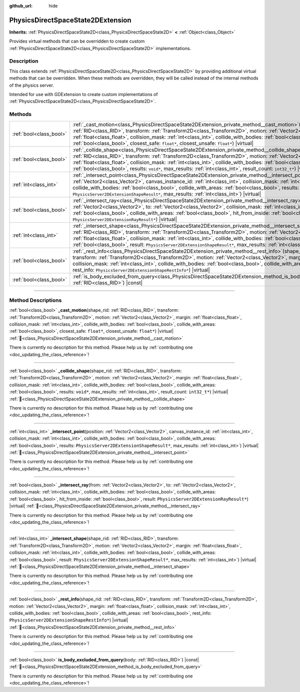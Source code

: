 :github_url: hide

.. DO NOT EDIT THIS FILE!!!
.. Generated automatically from Godot engine sources.
.. Generator: https://github.com/blazium-engine/blazium/tree/4.3/doc/tools/make_rst.py.
.. XML source: https://github.com/blazium-engine/blazium/tree/4.3/doc/classes/PhysicsDirectSpaceState2DExtension.xml.

.. _class_PhysicsDirectSpaceState2DExtension:

PhysicsDirectSpaceState2DExtension
==================================

**Inherits:** :ref:`PhysicsDirectSpaceState2D<class_PhysicsDirectSpaceState2D>` **<** :ref:`Object<class_Object>`

Provides virtual methods that can be overridden to create custom :ref:`PhysicsDirectSpaceState2D<class_PhysicsDirectSpaceState2D>` implementations.

.. rst-class:: classref-introduction-group

Description
-----------

This class extends :ref:`PhysicsDirectSpaceState2D<class_PhysicsDirectSpaceState2D>` by providing additional virtual methods that can be overridden. When these methods are overridden, they will be called instead of the internal methods of the physics server.

Intended for use with GDExtension to create custom implementations of :ref:`PhysicsDirectSpaceState2D<class_PhysicsDirectSpaceState2D>`.

.. rst-class:: classref-reftable-group

Methods
-------

.. table::
   :widths: auto

   +-------------------------+------------------------------------------------------------------------------------------------------------------------------------------------------------------------------------------------------------------------------------------------------------------------------------------------------------------------------------------------------------------------------------------------------------------------------------------------------------------------------------------------------------------+
   | :ref:`bool<class_bool>` | :ref:`_cast_motion<class_PhysicsDirectSpaceState2DExtension_private_method__cast_motion>`\ (\ shape_rid\: :ref:`RID<class_RID>`, transform\: :ref:`Transform2D<class_Transform2D>`, motion\: :ref:`Vector2<class_Vector2>`, margin\: :ref:`float<class_float>`, collision_mask\: :ref:`int<class_int>`, collide_with_bodies\: :ref:`bool<class_bool>`, collide_with_areas\: :ref:`bool<class_bool>`, closest_safe\: ``float*``, closest_unsafe\: ``float*``\ ) |virtual|                                         |
   +-------------------------+------------------------------------------------------------------------------------------------------------------------------------------------------------------------------------------------------------------------------------------------------------------------------------------------------------------------------------------------------------------------------------------------------------------------------------------------------------------------------------------------------------------+
   | :ref:`bool<class_bool>` | :ref:`_collide_shape<class_PhysicsDirectSpaceState2DExtension_private_method__collide_shape>`\ (\ shape_rid\: :ref:`RID<class_RID>`, transform\: :ref:`Transform2D<class_Transform2D>`, motion\: :ref:`Vector2<class_Vector2>`, margin\: :ref:`float<class_float>`, collision_mask\: :ref:`int<class_int>`, collide_with_bodies\: :ref:`bool<class_bool>`, collide_with_areas\: :ref:`bool<class_bool>`, results\: ``void*``, max_results\: :ref:`int<class_int>`, result_count\: ``int32_t*``\ ) |virtual|      |
   +-------------------------+------------------------------------------------------------------------------------------------------------------------------------------------------------------------------------------------------------------------------------------------------------------------------------------------------------------------------------------------------------------------------------------------------------------------------------------------------------------------------------------------------------------+
   | :ref:`int<class_int>`   | :ref:`_intersect_point<class_PhysicsDirectSpaceState2DExtension_private_method__intersect_point>`\ (\ position\: :ref:`Vector2<class_Vector2>`, canvas_instance_id\: :ref:`int<class_int>`, collision_mask\: :ref:`int<class_int>`, collide_with_bodies\: :ref:`bool<class_bool>`, collide_with_areas\: :ref:`bool<class_bool>`, results\: ``PhysicsServer2DExtensionShapeResult*``, max_results\: :ref:`int<class_int>`\ ) |virtual|                                                                            |
   +-------------------------+------------------------------------------------------------------------------------------------------------------------------------------------------------------------------------------------------------------------------------------------------------------------------------------------------------------------------------------------------------------------------------------------------------------------------------------------------------------------------------------------------------------+
   | :ref:`bool<class_bool>` | :ref:`_intersect_ray<class_PhysicsDirectSpaceState2DExtension_private_method__intersect_ray>`\ (\ from\: :ref:`Vector2<class_Vector2>`, to\: :ref:`Vector2<class_Vector2>`, collision_mask\: :ref:`int<class_int>`, collide_with_bodies\: :ref:`bool<class_bool>`, collide_with_areas\: :ref:`bool<class_bool>`, hit_from_inside\: :ref:`bool<class_bool>`, result\: ``PhysicsServer2DExtensionRayResult*``\ ) |virtual|                                                                                         |
   +-------------------------+------------------------------------------------------------------------------------------------------------------------------------------------------------------------------------------------------------------------------------------------------------------------------------------------------------------------------------------------------------------------------------------------------------------------------------------------------------------------------------------------------------------+
   | :ref:`int<class_int>`   | :ref:`_intersect_shape<class_PhysicsDirectSpaceState2DExtension_private_method__intersect_shape>`\ (\ shape_rid\: :ref:`RID<class_RID>`, transform\: :ref:`Transform2D<class_Transform2D>`, motion\: :ref:`Vector2<class_Vector2>`, margin\: :ref:`float<class_float>`, collision_mask\: :ref:`int<class_int>`, collide_with_bodies\: :ref:`bool<class_bool>`, collide_with_areas\: :ref:`bool<class_bool>`, result\: ``PhysicsServer2DExtensionShapeResult*``, max_results\: :ref:`int<class_int>`\ ) |virtual| |
   +-------------------------+------------------------------------------------------------------------------------------------------------------------------------------------------------------------------------------------------------------------------------------------------------------------------------------------------------------------------------------------------------------------------------------------------------------------------------------------------------------------------------------------------------------+
   | :ref:`bool<class_bool>` | :ref:`_rest_info<class_PhysicsDirectSpaceState2DExtension_private_method__rest_info>`\ (\ shape_rid\: :ref:`RID<class_RID>`, transform\: :ref:`Transform2D<class_Transform2D>`, motion\: :ref:`Vector2<class_Vector2>`, margin\: :ref:`float<class_float>`, collision_mask\: :ref:`int<class_int>`, collide_with_bodies\: :ref:`bool<class_bool>`, collide_with_areas\: :ref:`bool<class_bool>`, rest_info\: ``PhysicsServer2DExtensionShapeRestInfo*``\ ) |virtual|                                             |
   +-------------------------+------------------------------------------------------------------------------------------------------------------------------------------------------------------------------------------------------------------------------------------------------------------------------------------------------------------------------------------------------------------------------------------------------------------------------------------------------------------------------------------------------------------+
   | :ref:`bool<class_bool>` | :ref:`is_body_excluded_from_query<class_PhysicsDirectSpaceState2DExtension_method_is_body_excluded_from_query>`\ (\ body\: :ref:`RID<class_RID>`\ ) |const|                                                                                                                                                                                                                                                                                                                                                      |
   +-------------------------+------------------------------------------------------------------------------------------------------------------------------------------------------------------------------------------------------------------------------------------------------------------------------------------------------------------------------------------------------------------------------------------------------------------------------------------------------------------------------------------------------------------+

.. rst-class:: classref-section-separator

----

.. rst-class:: classref-descriptions-group

Method Descriptions
-------------------

.. _class_PhysicsDirectSpaceState2DExtension_private_method__cast_motion:

.. rst-class:: classref-method

:ref:`bool<class_bool>` **_cast_motion**\ (\ shape_rid\: :ref:`RID<class_RID>`, transform\: :ref:`Transform2D<class_Transform2D>`, motion\: :ref:`Vector2<class_Vector2>`, margin\: :ref:`float<class_float>`, collision_mask\: :ref:`int<class_int>`, collide_with_bodies\: :ref:`bool<class_bool>`, collide_with_areas\: :ref:`bool<class_bool>`, closest_safe\: ``float*``, closest_unsafe\: ``float*``\ ) |virtual| :ref:`🔗<class_PhysicsDirectSpaceState2DExtension_private_method__cast_motion>`

.. container:: contribute

	There is currently no description for this method. Please help us by :ref:`contributing one <doc_updating_the_class_reference>`!

.. rst-class:: classref-item-separator

----

.. _class_PhysicsDirectSpaceState2DExtension_private_method__collide_shape:

.. rst-class:: classref-method

:ref:`bool<class_bool>` **_collide_shape**\ (\ shape_rid\: :ref:`RID<class_RID>`, transform\: :ref:`Transform2D<class_Transform2D>`, motion\: :ref:`Vector2<class_Vector2>`, margin\: :ref:`float<class_float>`, collision_mask\: :ref:`int<class_int>`, collide_with_bodies\: :ref:`bool<class_bool>`, collide_with_areas\: :ref:`bool<class_bool>`, results\: ``void*``, max_results\: :ref:`int<class_int>`, result_count\: ``int32_t*``\ ) |virtual| :ref:`🔗<class_PhysicsDirectSpaceState2DExtension_private_method__collide_shape>`

.. container:: contribute

	There is currently no description for this method. Please help us by :ref:`contributing one <doc_updating_the_class_reference>`!

.. rst-class:: classref-item-separator

----

.. _class_PhysicsDirectSpaceState2DExtension_private_method__intersect_point:

.. rst-class:: classref-method

:ref:`int<class_int>` **_intersect_point**\ (\ position\: :ref:`Vector2<class_Vector2>`, canvas_instance_id\: :ref:`int<class_int>`, collision_mask\: :ref:`int<class_int>`, collide_with_bodies\: :ref:`bool<class_bool>`, collide_with_areas\: :ref:`bool<class_bool>`, results\: ``PhysicsServer2DExtensionShapeResult*``, max_results\: :ref:`int<class_int>`\ ) |virtual| :ref:`🔗<class_PhysicsDirectSpaceState2DExtension_private_method__intersect_point>`

.. container:: contribute

	There is currently no description for this method. Please help us by :ref:`contributing one <doc_updating_the_class_reference>`!

.. rst-class:: classref-item-separator

----

.. _class_PhysicsDirectSpaceState2DExtension_private_method__intersect_ray:

.. rst-class:: classref-method

:ref:`bool<class_bool>` **_intersect_ray**\ (\ from\: :ref:`Vector2<class_Vector2>`, to\: :ref:`Vector2<class_Vector2>`, collision_mask\: :ref:`int<class_int>`, collide_with_bodies\: :ref:`bool<class_bool>`, collide_with_areas\: :ref:`bool<class_bool>`, hit_from_inside\: :ref:`bool<class_bool>`, result\: ``PhysicsServer2DExtensionRayResult*``\ ) |virtual| :ref:`🔗<class_PhysicsDirectSpaceState2DExtension_private_method__intersect_ray>`

.. container:: contribute

	There is currently no description for this method. Please help us by :ref:`contributing one <doc_updating_the_class_reference>`!

.. rst-class:: classref-item-separator

----

.. _class_PhysicsDirectSpaceState2DExtension_private_method__intersect_shape:

.. rst-class:: classref-method

:ref:`int<class_int>` **_intersect_shape**\ (\ shape_rid\: :ref:`RID<class_RID>`, transform\: :ref:`Transform2D<class_Transform2D>`, motion\: :ref:`Vector2<class_Vector2>`, margin\: :ref:`float<class_float>`, collision_mask\: :ref:`int<class_int>`, collide_with_bodies\: :ref:`bool<class_bool>`, collide_with_areas\: :ref:`bool<class_bool>`, result\: ``PhysicsServer2DExtensionShapeResult*``, max_results\: :ref:`int<class_int>`\ ) |virtual| :ref:`🔗<class_PhysicsDirectSpaceState2DExtension_private_method__intersect_shape>`

.. container:: contribute

	There is currently no description for this method. Please help us by :ref:`contributing one <doc_updating_the_class_reference>`!

.. rst-class:: classref-item-separator

----

.. _class_PhysicsDirectSpaceState2DExtension_private_method__rest_info:

.. rst-class:: classref-method

:ref:`bool<class_bool>` **_rest_info**\ (\ shape_rid\: :ref:`RID<class_RID>`, transform\: :ref:`Transform2D<class_Transform2D>`, motion\: :ref:`Vector2<class_Vector2>`, margin\: :ref:`float<class_float>`, collision_mask\: :ref:`int<class_int>`, collide_with_bodies\: :ref:`bool<class_bool>`, collide_with_areas\: :ref:`bool<class_bool>`, rest_info\: ``PhysicsServer2DExtensionShapeRestInfo*``\ ) |virtual| :ref:`🔗<class_PhysicsDirectSpaceState2DExtension_private_method__rest_info>`

.. container:: contribute

	There is currently no description for this method. Please help us by :ref:`contributing one <doc_updating_the_class_reference>`!

.. rst-class:: classref-item-separator

----

.. _class_PhysicsDirectSpaceState2DExtension_method_is_body_excluded_from_query:

.. rst-class:: classref-method

:ref:`bool<class_bool>` **is_body_excluded_from_query**\ (\ body\: :ref:`RID<class_RID>`\ ) |const| :ref:`🔗<class_PhysicsDirectSpaceState2DExtension_method_is_body_excluded_from_query>`

.. container:: contribute

	There is currently no description for this method. Please help us by :ref:`contributing one <doc_updating_the_class_reference>`!

.. |virtual| replace:: :abbr:`virtual (This method should typically be overridden by the user to have any effect.)`
.. |const| replace:: :abbr:`const (This method has no side effects. It doesn't modify any of the instance's member variables.)`
.. |vararg| replace:: :abbr:`vararg (This method accepts any number of arguments after the ones described here.)`
.. |constructor| replace:: :abbr:`constructor (This method is used to construct a type.)`
.. |static| replace:: :abbr:`static (This method doesn't need an instance to be called, so it can be called directly using the class name.)`
.. |operator| replace:: :abbr:`operator (This method describes a valid operator to use with this type as left-hand operand.)`
.. |bitfield| replace:: :abbr:`BitField (This value is an integer composed as a bitmask of the following flags.)`
.. |void| replace:: :abbr:`void (No return value.)`
